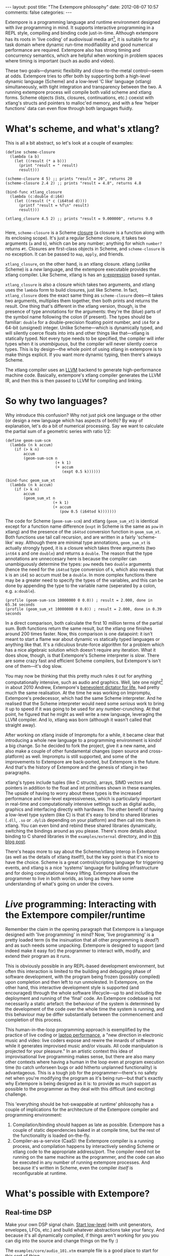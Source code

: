 #+BEGIN_HTML
---
layout: post
title: "The Extempore philosophy"
date: 2012-08-07 10:57
comments: false
categories: 
---
#+END_HTML

Extempore is a programming language and runtime environment designed
with /live/ programming in mind. It supports interactive programming
in a REPL style, compiling and binding code just-in-time. Although
extempore has its roots in 'live coding' of audiovisual media
art[fn:imp], it is suitable for any task domain where dynamic run-time
modifiability and good numerical performance are required. Extempore
also has strong timing and concurrency semantics, which are helpful
when working in problem spaces where timing is important (such as
audio and video).

These two goals---dynamic flexibility and close-to-the-metal
control---seem at odds. Extempore tries to offer both by supporting
both a high-level dynamic language (Scheme) and a low-level 'C like'
language (xtlang) simultaneously, with tight integration and
transparency between the two. A running extempore process will compile
both valid scheme and xtlang forms. Scheme objects (lists, closures,
continuations, etc.) coexist with xtlang's structs and pointers to
malloc'ed memory, and with a few 'helper functions' data can even flow
through both languages fluidly.

* What's scheme, and what's xtlang?

This is all a bit abstract, so let's look at a couple of examples:

#+begin_src extempore
  (define scheme-closure
    (lambda (a b)
      (let ((result (* a b)))
        (print "result = " result)
        result)))
  
  (scheme-closure 4 5) ;; prints "result = 20", returns 20
  (scheme-closure 2.4 2) ;; prints "result = 4.8", returns 4.8
  
  (bind-func xtlang_closure
    (lambda (c:double d:i64)
      (let ((result (* c (i64tod d))))
        (printf "result = %f\n" result)
        result)))
  
  (xtlang_closure 4.5 2) ;; prints "result = 9.000000", returns 9.0
  
#+end_src

Here, =scheme-closure= is a Scheme [[http://en.wikipedia.org/wiki/Closure_(computer_science)][closure]] (a closure is a
function along with its enclosing scope).  It's just a regular Scheme
closure, it takes two arguments (=a= and =b=), which can be any
number; anything for which =number?= returns =#t=. Closures are
first-class objects in Scheme, and =scheme-closure= is no exception.
It can be passed to =map=, =apply=, and friends.

=xtlang_closure=, on the other hand, is an xtlang closure. xtlang
(unlike Scheme) is a /new/ language, and the extempore executable
provides the xtlang compiler. Like Scheme, xtlang is has an
[[http://en.wikipedia.org/wiki/S-expression][s-expression]] based syntax.

=xtlang_closure= is also a closure which takes two arguments, and
xtlang uses the =lambda= form to build closures, just like Scheme. In
fact, =xtlang_closure= does the exact same thing as =scheme-closure=
does---it takes two arguments, multiplies them together, then both
prints and returns the result. One thing that's different in the
xtlang version, though, is the presence of type annotations for the
arguments: they're the (blue) parts of the symbol name following the
colon (if present). The types should be familiar: =double= for a
double-precision floating point number, and =i64= for a 64-bit
(unsigned) integer. Unlike Scheme---which is dynamically typed, and
 will silently coerce floats into ints and other things like
that---xtlang is statically typed. Not every type needs to be
specified, the compiler will infer types when it is /unambiguous/, but
the compiler will never silently coerce types. This is by design---the
whole point of using xtlang in extempore is to make things explicit.
If you want more dynamic typing, then there's always Scheme.

The xtlang compiler uses an [[http://llvm.org][LLVM]] backend to generate high-performance
machine code.  Basically, extempore's xtlang
compiler generates the LLVM IR, and then this is then passed to LLVM
for compiling and linking.

# #+CAPTION: The xtlang dynamic compilation process.
# [[./images/xtlang-compilation-process.jpg]]

* So why two languages?

Why introduce this confusion? Why not just pick one language or the
other (or design a new language which has aspects of both)? By way of
explanation, let's do a bit of numerical processing. Say we want to
calculate the partial sum of a geometric series with ratio 1/2:

# \begin{equation}
# S_n = \sum_{k=0}^{n} (\frac{1}{2})^k
# \end{equation}

#+begin_src extempore
  (define geom-sum-scm
    (lambda (n k accum)
      (if (> k n)
          accum
          (geom-sum-scm n
                        (+ k 1)
                        (+ accum
                           (expt 0.5 k))))))
  
  (bind-func geom_sum_xt
    (lambda (n k accum)
      (if (> k n)
          accum
          (geom_sum_xt n
                       (+ k 1)
                       (+ accum
                          (pow 0.5 (i64tod k)))))))
#+end_src

The code for Scheme (=geom-sum-scm=) and xtlang (=geom_sum_xt=) is
identical except for a function name difference (=expt= in Scheme is
the same as =pow= in xtlang) and the presence of the =i64tod=
conversion function in =geom_sum_xt=. Both functions use tail call
recursion, and are written in a fairly 'scheme-like' way. Although
there are minimal type annotations, =geom_sum_xt= is actually strongly
typed, it is a closure which takes three arguments (two =int64= s and
one =double=) and returns a =double=. The reason that the type
annotations are unneccesary here is because the compiler can
unambiguously determine the types: =pow= needs two =double= arguments
(hence the need for the =i64tod= type conversion of =k=, which also
reveals that =k= is an =i64=) so accum must be a =double=. In more
complex functions there may be a greater need to specify the types of
the variables, and this can be done by appending the type to the
variable name (seperated by a colon, e.g. =a:double=).

#+begin_src extempore
  (profile (geom-sum-scm 10000000 0 0.0)) ; result = 2.000, done in 65.34 seconds
  (profile (geom_sum_xt 10000000 0 0.0)) ; result = 2.000, done in 0.39 seconds
#+end_src

In a direct comparison, both calculate the first 10 million terms of
the partial sum. Both functions return the same result, but the xtlang
one finishes around 200 times faster. Now, this comparison is one
datapoint: it isn't meant to start a flame war about dynamic vs
statically typed languages or anything like that. It's a ridiculous
brute-force algorithm for a problem which has a nice algebraic
solution which doesn't require any iteration. What it does show,
though, is that Extempore's Scheme interpreter is /slow/.  There are
some crazy fast and efficient Scheme compilers, but Extempore's isn't
one of them---it's dog slow.

You may now be thinking that this pretty much rules it out for
anything computationally intensive, such as audio and graphics. Well,
late one night[fn:late] in about 2010 Andrew, Extempore's [[http://en.wikipedia.org/wiki/Benevolent_Dictator_for_Life][benevolent
dictator for life]], had pretty much the same realisation. At the time
he was working on Impromptu, Extempore's predecessor, which had the
same Scheme interpreter. And he realised that the Scheme interpreter
would need some /serious/ work to bring it up to speed if it was going
to be used for any number-crunching. At that point, he figured that he
might as well write a new language, leveraging the LLVM compiler. And
lo, xtlang was born (although it wasn't called that straight away).

After working on xtlang inside of Impromptu for a while, it became
clear that introducing a whole new language to a programming
environment is kindof a big change. So he decided to fork the project,
give it a new name, and also make a couple of other fundamental
changes (open source and cross-platform) as well. Impromptu is still
supported, and some of the improvements to Extempore are back-ported,
but Extempore is the future. And that's the history of Extempore and
the genesis of xtlang in two paragraphs.

xtlang's types include tuples (like C structs), arrays, SIMD vectors
and pointers in addition to the float and int primitives shown in
these examples. The upside of having to worry about these types is the
increased performance and low-level expressiveness, which is
particularly important in real-time and computationally intensive
settings such as digital audio, graphics and interfacing directly with
hardware. The other benefit of having a low-level type system (like C)
is that it's easy to bind to shared libraries (=.dll=, =.so= or
=.dylib= depending on your platform) and then call into them in
xtlang. You can even bind and rebind these shared libraries
dynamically, switching the bindings around as you please. There's more
details about binding to C shared libraries in the =examples/external=
directory, and in [[http://todo][this blog post]].

There's heaps more to say about the Scheme/xtlang interop in Extempore
(as well as the details of xtlang itself!), but the key point is that
it's nice to have the choice. Scheme is a great control/scripting
language for triggering events, and xtlang is a nice 'systems'
language for building infrastructure and for doing computational heavy
lifting. Extempore allows the programmer to live in both worlds, as
long as they have some understanding of what's going on under the
covers.

* /Live/ programming: Interacting with the Extempore compiler/runtime

Remember the claim in the opening paragraph that Extempore is a
language designed with 'live programming' in mind? Now, 'live
programming' is a pretty loaded term (is the insinuation that all
other programming is /dead?/) and as such needs some unpacking.  Extempore
is designed to support (and indeed make it easy for) the programmer to
interact with, modify, and extend their program as it runs.  

This is obviously possible in any REPL-based development environment,
but often this interaction is limited to the building and debugging
phase of software development, with the program being frozen (possibly
compiled) upon completion and then left to run unmolested. In
Extempore, on the other hand, this interactive development style is
supported (and encouraged) through the whole software lifecycle---up
to and including the deployment and running of the 'final' code. An
Extempore codebase is not necessarily a static artefact: the behaviour
of the system is determined by the development of the code over the
whole time the system is running, and this behaviour may be differ
substantially between the commencement and completion of this process.

This human-in-the-loop programming approach is exemplified by the
practice of live coding or [[http://toplap.org][laptop performance]], a "new direction in
electronic music and video: live coders expose and rewire the innards
of software while it generates improvised music and/or visuals. All
code manipulation is projected for your pleasure."  In an artistic
context this idea of improvisational live programming makes sense, but
there are also many other contexts where having a human in the loop
even at program execution time (to catch unforseen bugs or add
hitherto unplanned functionality) is advantageous.  This is a tough
job for the programmer---there's no safety net when you're modifying
the program as it's being run---but that's exactly why Extempore is
being designed as it is: to provide as much support as possible to the
programmer as they deal with this difficult (and exciting) challenge.

This 'everything should be hot-swappable at runtime'
philosophy has a couple of implications for the architecture of the
Extempore compiler and programming environment:

1. Compilation/binding should happen as late as possible. Extempore
   has a couple of static dependencies baked in at compile time, but
   the rest of the functionality is loaded on-the-fly.
2. Compiler-as-a-service (CaaS): the Extempore compiler is a running
   process, and compilation happens by interactively sending Scheme or
   xtlang code to the appropriate address/port. The compiler need not
   be running on the same machine as the programmer, and the code can
   also be executed in any number of running extempore processes. And
   because it's written in Scheme, even the compiler /itself/ is
   reconfigurable at runtime.

* What's possible with Extempore?

** Real-time DSP

Make your own DSP signal chain.  [[file:2012-06-07-dsp-basics-in-extempore.org][Start low-level]] (with unit
generators, envelopes, LFOs, etc.) and build whatever abstractions
take your fancy.  And because it's all dynamically compiled, if things
aren't working for you you can dig into the source and change things
on the fly :)

The =examples/core/audio_101.xtm= example file is a
good place to start for this sort of thing.

** Higher-level (note based) audio sequencing

If writing raw bits to the sound card isn't your cup of tea, then
there's a 'note level' audio framework in Extempore as
well.  You can load an instrument, trigger sounds using the familiar
pitch/velocity/duration arguments (this type of musical coding will be
familiar to Impromptu users).

The =examples/core/polysynth.xtm= example file is a good place to
start for this type of musical interaction.  There aren't a heap of
preset instruments available currently, but more will be added as
development continues.

It's important to point out that there's nothing forcing you to choose
between these high-level and low-level music making approaches. Mixing
Scheme and xtlang code is the whole point of Extempore---so pick
whichever approach is the best fit for what you're trying to achieve.

** Graphics processing

This 'philosophy' document doesn't cover it, but Extempore also has
support for working with graphics. Both 2D (via [[http://cairographics.org][cairo]]) and 3D
(via [[http://www.opengl.org][OpenGL]]) graphics are supported, and again everything can be
tweaked on the fly.

There are a few OpenGL examples in =examples/external/= which might be
of interest for those who want to get started with graphics in
Extempore.

** Working with external C libraries

If there's a particular C library that you'd like to explore in a more
dynamic way than is possible with a statically compiled binary, then
you can create xtlang bindings for the library, load it at runtime and
away you go.  This could be used, for instance, to add OpenCV image
processing to a computer-vision based program, or to leverage
GStreamer for playback and remixing of video content in real-time.  

If you've got the compiled library and the header file (so that you
can determine the types/function signatures of the library's
functions), you can bind it on the fly and add it into the live
programming loop.  Check out the =libs/external= directory
to see how it's done.

** And much more...

I'm sure you can think of a way to leverage Extempore that I haven't
even thought of :)

* How do I start?

Extempore works on Windows 7, OSX and Linux, and you can interact with
the compiler using any client that can write strings to a TCP port.
Having said that, there's an Emacs major mode, a vim plugin, and a
Sublime Text 2 plugin in the =extras= directory, which all make the
programming/debugging experience a bit nicer than echoing strings to a
port using =netcat=.  But hey, whatever floats your boat.

There's a bunch more documentation on this blog, as well as the
project's [[https://github.com/digego/extempore][github project page]] and [[https://github.com/digego/extempore/wiki/][wiki]].  There are some examples in
the =examples= subdirectory which are a great way to start off.  And
finally, because it's open source, if you really want to see how it
works you can examine the source for yourself :)

[fn:imp] in the form of [[http://impromptu.moso.com.au][Impromptu]], Extempore's predecessor

[fn:typo] There are also a couple of naming conventions for
distinguishing between Scheme and xtlang. In general, Scheme uses
dashes (=-=) while xtlang uses underscores (=_=). Also, all the xtlang
forms start with =bind-=: =bind-func=, =bind-val=, =bind-type= etc.
Everything else is Scheme.

[fn:late] Or early one morning, or whenever. The time isn't really
important to the story.
